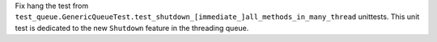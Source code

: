 Fix hang the test from ``test_queue.GenericQueueTest.test_shutdown_[immediate_]all_methods_in_many_thread`` unittests. 
This unit test is dedicated to the new ``Shutdown`` feature in the threading queue.
